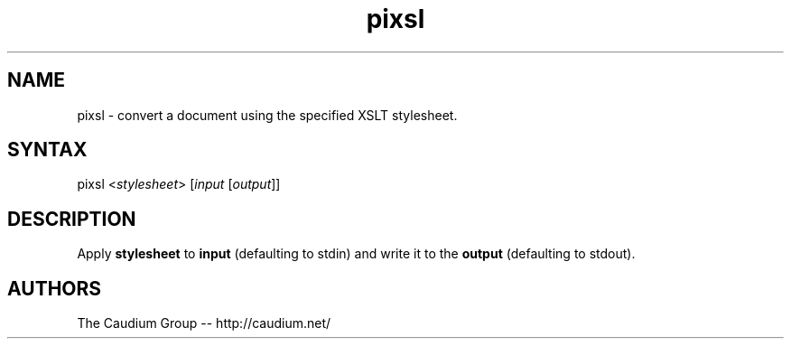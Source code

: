 .TH "pixsl" "1" "1.3.15" "The Caudium Group" "Caudium WebServer"
.SH "NAME"
.LP 
pixsl \- convert a document using the specified XSLT stylesheet.
.SH "SYNTAX"
.LP 
pixsl <\fIstylesheet\fP> [\fIinput\fP [\fIoutput\fP]]

.SH "DESCRIPTION"
.LP 
Apply \fBstylesheet\fR to \fBinput\fR (defaulting to stdin) and write it to the \fBoutput\fR (defaulting to stdout).
.SH "AUTHORS"
.LP 
The Caudium Group \-\- http://caudium.net/
